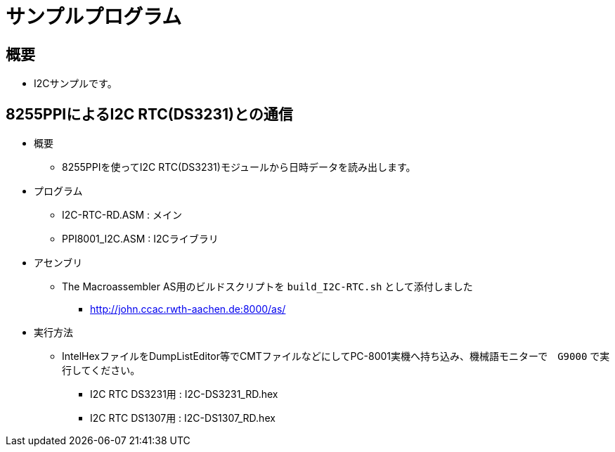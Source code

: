 = サンプルプログラム =

== 概要 ==
* I2Cサンプルです。

== 8255PPIによるI2C RTC(DS3231)との通信 == 
* 概要
** 8255PPIを使ってI2C RTC(DS3231)モジュールから日時データを読み出します。
* プログラム
** I2C-RTC-RD.ASM    : メイン
** PPI8001_I2C.ASM : I2Cライブラリ
* アセンブリ 
** The Macroassembler AS用のビルドスクリプトを `build_I2C-RTC.sh` として添付しました
*** http://john.ccac.rwth-aachen.de:8000/as/
* 実行方法
** IntelHexファイルをDumpListEditor等でCMTファイルなどにしてPC-8001実機へ持ち込み、機械語モニターで　`G9000` で実行してください。
*** I2C RTC DS3231用 : I2C-DS3231_RD.hex
*** I2C RTC DS1307用 : I2C-DS1307_RD.hex



